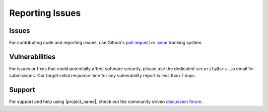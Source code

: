 .. _general_reporting:

Reporting Issues
################

Issues
******

For contributing code and reporting issues, use Github's `pull request <https://github.com/srsran/srsran_project/pulls>`_ or
`issue <https://github.com/srsran/srsran_project/issues>`_ tracking system. 

Vulnerabilities
***************

For issues or fixes that could potentially affect software security, please use the dedicated ``security@srs.io`` email for submissions. Our target initial response time for any vulnerability report is less than 7 days.

Support
*******

For support and help using |project_name|, check out the community driven `discussion forum <https://github.com/srsran/srsRAN_Project/discussions>`_.
